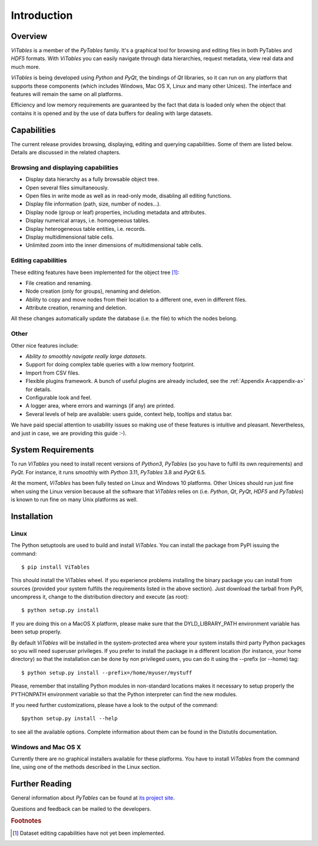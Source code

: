 .. |geq| unicode:: U+02265 .. greater than or equal symbol

Introduction
++++++++++++



Overview
********

`ViTables` is a member of the `PyTables` family. It's a graphical tool for browsing and editing files in both PyTables and `HDF5` formats. With `ViTables` you can easily navigate through data hierarchies, request metadata, view
real data and much more.

`ViTables` is being developed using `Python` and `PyQt`, the bindings of `Qt` libraries, so it can run on any platform that supports these components (which includes Windows, Mac OS X, Linux and many other Unices). The interface and features will remain the same on all platforms.

Efficiency and low memory requirements are guaranteed by the fact that data is loaded only when the object that contains it is opened and by the use of data buffers for dealing with large datasets.

Capabilities
************

The current release provides browsing, displaying, editing and querying capabilities. Some of them are listed below. Details are discussed in the related chapters.

Browsing and displaying capabilities
^^^^^^^^^^^^^^^^^^^^^^^^^^^^^^^^^^^^

- Display data hierarchy as a fully browsable object tree.

- Open several files simultaneously.

- Open files in write mode as well as in read-only mode, disabling all editing functions.

- Display file information (path, size, number of nodes…).

- Display node (group or leaf) properties, including metadata and attributes.

- Display numerical arrays, i.e. homogeneous tables.

- Display heterogeneous table entities, i.e. records.

- Display multidimensional table cells.

- Unlimited zoom into the inner dimensions of multidimensional table cells.

Editing capabilities
^^^^^^^^^^^^^^^^^^^^

These editing features have been implemented for the object tree [#f1]_:

- File creation and renaming.

- Node creation (only for groups), renaming and deletion.

- Ability to copy and move nodes from their location to a different one, even in different files.

- Attribute creation, renaming and deletion.

All these changes automatically update the database (i.e. the file) to which the nodes belong.

Other
^^^^^

Other nice features include:

- *Ability to smoothly navigate really large datasets*.

- Support for doing complex table queries with a low memory footprint.

- Import from CSV files.

- Flexible plugins framework. A bunch of useful plugins are already included, see the :ref:`Appendix A<appendix-a>` for
  details.

- Configurable look and feel.

- A logger area, where errors and warnings (if any) are printed.

- Several levels of help are available: users guide, context help, tooltips and status bar.

We have paid special attention to usability issues so making use of these features is intuitive and pleasant.
Nevertheless, and just in case, we are providing this guide :-).

System Requirements
*******************

To run `ViTables` you need to install recent versions of `Python3`, `PyTables` (so you have to fulfil its own requirements) and `PyQt`. For instance, it runs smoothly with `Python` 3.11, `PyTables` 3.8 and `PyQt` 6.5.

At the moment, `ViTables` has been fully tested on Linux and Windows 10 platforms. Other Unices should run just fine when using the Linux version because all the software that `ViTables` relies on (i.e. `Python`, `Qt`, `PyQt`, `HDF5` and `PyTables`) is known to run fine on many Unix platforms as well.

Installation
************



Linux
^^^^^

The Python setuptools are used to build and install `ViTables`. You can install
the package from PyPI issuing the command::

  $ pip install ViTables

This should install the ViTables wheel. If you experience problems installing
the binary package you can install from sources (provided your system fulfills
the requirements listed in the above section). Just download the tarball from
PyPI, uncompress it, change to the distribution directory and execute (as root)::

 $ python setup.py install

If you are doing this on a MacOS X platform, please make sure that the
DYLD_LIBRARY_PATH environment variable has been setup properly.

By default `ViTables` will be installed in the system-protected area where
your system installs third party Python packages so you will need superuser
privileges. If you prefer to install the package in a different location
(for instance, your home directory) so that the installation can be done by
non privileged users, you can do it using the --prefix (or --home) tag::

 $ python setup.py install --prefix=/home/myuser/mystuff

Please, remember that installing Python modules in non-standard locations
makes it necessary to setup properly the PYTHONPATH environment variable so
that the Python interpreter can find the new modules.

If you need further customizations, please have a look to the output of the
command::

 $python setup.py install --help

to see all the available options. Complete information about them can be
found in the Distutils documentation.

Windows and Mac OS X
^^^^^^^^^^^^^^^^^^^^

Currently there are no graphical installers available for these platforms. You
have to install `ViTables` from the command line, using one of the methods
described in the Linux section.


Further Reading
***************

General information about `PyTables` can be found at `its project site <https://www.pytables.org>`_.

Questions and feedback can be mailed to the developers.

.. rubric:: Footnotes

.. [#f1] Dataset editing capabilities have not yet been implemented.
